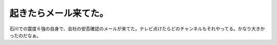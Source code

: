 起きたらメール来てた。
======================

石川での震度６強の自身で、会社の安否確認のメールが来てた。テレビ点けたらどのチャンネルもそれやってる。かなり大きかったのだなぁ。






.. author:: default
.. categories:: nonsense
.. tags::
.. comments::
